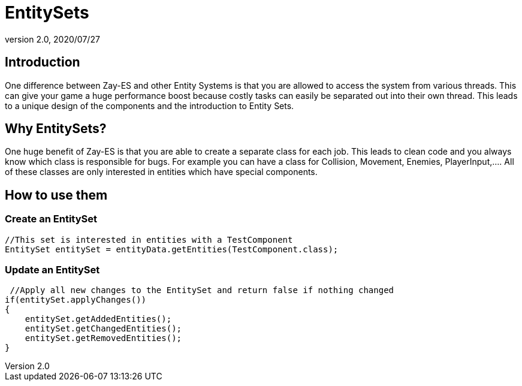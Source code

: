 = EntitySets
:revnumber: 2.0
:revdate: 2020/07/27



== Introduction

One difference between Zay-ES and other Entity Systems is that you are allowed to access the system from various threads. This can give your game a huge performance boost because costly tasks can easily be separated out into their own thread.
This leads to a unique design of the components and the introduction to Entity Sets.


== Why EntitySets?

One huge benefit of Zay-ES is that you are able to create a separate class for each job.
This leads to clean code and you always know which class is responsible for bugs.
For example you can have a class for Collision, Movement, Enemies, PlayerInput,….
All of these classes are only interested in entities which have special components.


== How to use them


=== Create an EntitySet

[source,java]
----
//This set is interested in entities with a TestComponent
EntitySet entitySet = entityData.getEntities(TestComponent.class);
----


=== Update an EntitySet

[source,java]
----
 //Apply all new changes to the EntitySet and return false if nothing changed
if(entitySet.applyChanges())
{
    entitySet.getAddedEntities();
    entitySet.getChangedEntities();
    entitySet.getRemovedEntities();
}
----
